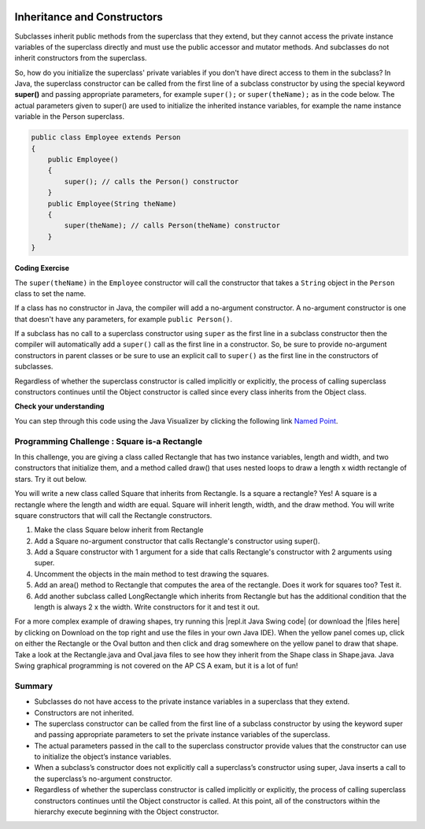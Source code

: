 .. qnum::
   :prefix: 9-2-
   :start: 1


.. |CodingEx| image:: ../../_static/codingExercise.png
    :width: 30px
    :align: middle
    :alt: coding exercise


.. |Exercise| image:: ../../_static/exercise.png
    :width: 35
    :align: middle
    :alt: exercise


.. |Groupwork| image:: ../../_static/groupwork.png
    :width: 35
    :align: middle
    :alt: groupwork

.. image:: ../../_static/time45.png
    :width: 250
    :align: right 

Inheritance and Constructors
============================

..	index::
    pair: constructor; super

Subclasses inherit public methods from the superclass that they extend, but they cannot access the private instance variables of the superclass directly and must use the public accessor and mutator methods. And subclasses do not inherit constructors from the superclass.

So, how do you initialize the superclass' private variables if you don't have direct access to them in the subclass?  In Java, the superclass constructor can be called from the first line of a subclass constructor by using the special keyword **super()** and passing appropriate parameters, for example ``super();`` or ``super(theName);`` as in the code below.
The actual parameters given to super() are used to initialize the inherited instance variables, for example the name instance variable in the Person superclass.

.. code-block:: java

    public class Employee extends Person
    {
        public Employee()
        {
            super(); // calls the Person() constructor
        }
        public Employee(String theName)
        {
            super(theName); // calls Person(theName) constructor
        }
    }

|CodingEx| **Coding Exercise**

The ``super(theName)`` in the ``Employee`` constructor will call the constructor that takes a ``String`` object in the ``Person`` class to set the name. 

.. activecode:: InitPrivateInherited
  :language: java
  :autograde: unittest

  Try creating another Employee object in the main method that passes in your name and then use the get methods to print it out. Which class constructor sets the name? Which class constructor sets the id?
  ~~~~
  class Person 
  {
     private String name; 

     public Person(String theName)
     {
        this.name = theName;
     }

     public String getName()
     {	
        return name;
     }

     public boolean setName(String theNewName) 
     {
        if (theNewName != null)
        {
           this.name = theNewName;
           return true;
        }
        return false;
     }
  }

  public class Employee extends Person
  {    
     private int id; 
     public static int nextId = 1;

     public Employee(String theName)
     {
        super(theName);
        id = nextId;
        nextId++;
     }

     public int getId() 
     {
        return id;
     }

     public static void main(String[] args)
     {
        Employee emp = new Employee("Dani");
        System.out.println(emp.getName());
        System.out.println(emp.getId());
     }
  }
  ====
  import static org.junit.Assert.*;
    import org.junit.*;;
    import java.io.*;

    public class RunestoneTests extends CodeTestHelper
    {
        public RunestoneTests() {
            super("Employee");
            Employee.nextId = 1;
        }

        @Test
        public void test1()
        {
            String output = getMethodOutput("main");
            String expect = "Dani\n#";

            boolean passed = getResults(expect, output, "Running main");
            Employee.nextId = 1;
            assertTrue(passed);
        }

        @Test
        public void test2()
        {
            String code = getCode();
            String target = "Employee * = new Employee";

            int num = countOccurencesRegex(code, target);

            boolean passed = num >= 2;

            getResults("2+", "" + num, "Creating new Employee()", passed);
            Employee.nextId = 1;
            assertTrue(passed);
        }
    }


If a class has no constructor in Java, the compiler will add a no-argument constructor.  A no-argument constructor is one that doesn't have any parameters, for example ``public Person()``.   

If a subclass has no call to a superclass constructor using ``super`` as the first line in a subclass constructor then the compiler will automatically add a ``super()`` call as the first line in a constructor.  So, be sure to provide no-argument constructors in parent classes or be sure to use an explicit call to ``super()`` as the first line in the constructors of subclasses.

Regardless of whether the superclass constructor is called implicitly or explicitly, the process of calling superclass constructors continues until the Object constructor is called since every class inherits from the Object class.

|Exercise| **Check your understanding**

.. .. mchoice:: qoo_8
   :practice: T
   :answer_a: II only
   :answer_b: III only 
   :answer_c: I and II only
   :answer_d: I, II, and III
   :correct: d
   :feedback_a: I is true because Point2D does have a no-arg constructor. II is true because Point2D does have a constructor that takes x and y. III is true because Point2D does have a no-arg constructor which will be called before the first line of code is executed in this constructor. The fields x and y are public in Point2D and thus can be directly accessed by all classes.
   :feedback_b: Point2D does have a constructor that takes an x and y value so this is okay. Also the call to super is the first line of code in the child constructor as required. However, both I and III are okay as well. 
   :feedback_c: The x and y values in Point2D are public and so can be directly accessed by all classes including subclasses. Also there is a no-arg constructor in Point2D so the super no-arg constructor will be called before the first line of code in this constructor.
   :feedback_d: I is true because Point2D does have a no-arg constructor. II is true because Point2D does have a constructor that takes x and y. III is true because Point2D does have a no-arg constructor which will be called before the first line of code is executed in this constructor. The fields x and y are public in Point2D and thus can be directly accessed by all classes.

   Given the class definitions of Point2D and Point3D below, which of the constructors that follow (labeled I, II, and III) would be valid in the Point3D class?

   .. code-block:: java 

      class Point2D {
         public int x;
         public int y;

         public Point2D() {}

         public Point2D(int x,int y) {
           this.x = x;
           this.y = y;
         }
         // other methods
      }

      public class Point3D extends Point2D
      {
         public int z;

         // other code
      }

      // possible constructors for Point3D
      I.  public Point3D() {}
      II. public Point3D(int x, int y, int z) 
          {
             super(x,y);
             this.z = z;
          }
      III. public Point3D(int x, int y)
           {
              this.x = x;
              this.y = y;
              this.z = 0;
           }

.. You can step through this code in the Java Visualizer by clicking on the following link `Constructor Test1 <http://cscircles.cemc.uwaterloo.ca/java_visualize/#code=class+Point2D+%7B%0A+++%0A+++public+int+x%3B%0A+++public+int+y%3B%0A%0A+++public+Point2D()+%7B%7D%0A%0A+++public+Point2D(int+x,int+y)+%7B%0A++++++this.x+%3D+x%3B%0A++++++this.y+%3D+y%3B%0A+++%7D%0A+++%0A+++%0A++++++++%0A++++++++%0A+++++%0A%7D%0A%0Apublic+class+Point3D+extends+Point2D%0A%7B%0A+++public+int+z%3B%0A+++%0A+++//+I.%0A+++public+Point3D()+%7B%7D%3B%0A+++%0A+++//+II.%0A+++//public+Point3D(int+x,+int+y,+int+z)%0A+++//%7B%0A+++//++++super(x,y)%3B%0A+++//++++this.z+%3D+z%3B%0A+++//%7D%0A+++%0A+++//+III.%0A+++//public+Point3D(int+x,+int+y)%0A+++//%7B%0A+++//++++this.x+%3D+x%3B%0A+++//++++this.y+%3D+y%3B%0A+++//++++this.z+%3D+0%3B%0A+++//%7D%0A+++%0A+++public+static+void+main(String%5B%5D+args)%0A+++%7B%0A++++++Point3D+p3+%3D+new+Point3D()%3B%0A++++++//Point3D+p3+%3D+new+Point3D(3,+5,+8)%3B%0A++++++//Point3D+p3+%3D+new+Point3D(2,+4)%3B%0A+++%7D%0A+++%0A%7D&mode=display&curInstr=0>`_.



.. mchoice:: qoo_9
   :practice: T
   :answer_a: I only
   :answer_b: I and III
   :answer_c: II only 
   :answer_d: III only
   :correct: b
   :feedback_a: I is okay but III is also okay.
   :feedback_b: The MPoint variables are private and they can not be directly accessed in NamedPoint. You can use super as the first line in a constructor to initialize them. If you don't use super as the first line in a constructor one will be put there by the compiler that will call the parent's no argument constructor.
   :feedback_c: II is invalid. Children do not have direct access to private fields. You can use super in a constructor to initialize these by calling the parent's constructor with the same parameter list.
   :feedback_d: I is also okay

   Given the class definitions of MPoint and NamedPoint below, which of the constructors that follow (labeled I, II, and III) would be valid in the NamedPoint class?

   .. code-block:: java 


      class MPoint
      {
         private int myX; // coordinates
         private int myY;

         public MPoint( )
         {
            myX = 0;
            myY = 0;
         }

         public MPoint(int a, int b)
         {
            myX = a;
            myY = b;
         }

         // ... other methods not shown

      }

      public class NamedPoint extends MPoint
      {
         private String myName;
         // constructors go here
         // ... other methods not shown
      }

      //  Proposed constructors for this class:
      I.   public NamedPoint()
           {
              myName = "";
           }
      II.  public NamedPoint(int d1, int d2, String name)
           {
              myX = d1;
              myY = d2;
              myName = name;
           }
      III. public NamedPoint(int d1, int d2, String name)
           {
              super(d1, d2);
              myName = name;
           }

You can step through this code using the Java Visualizer by clicking the following link `Named Point <http://cscircles.cemc.uwaterloo.ca/java_visualize/#code=class+MPoint%0A%7B%0A+++private+int+myX%3B+//+coordinates%0A+++private+int+myY%3B%0A%0A+++public+MPoint(+)%0A+++%7B%0A++++++myX+%3D+0%3B%0A++++++myY+%3D+0%3B%0A+++%7D%0A%0A+++public+MPoint(int+a,+int+b)%0A+++%7B%0A++++++myX+%3D+a%3B%0A++++++myY+%3D+b%3B%0A+++%7D%0A%0A+++//+...+other+methods+not+shown%0A%0A%7D%0A++++++%0Apublic+class+NamedPoint+extends+MPoint%0A%7B%0A+++private+String+myName%3B%0A+++%0A+++//+constructors+go+here%0A+++//+I.%0A+++public+NamedPoint()%0A+++%7B%0A++++++myName+%3D+%22%22%3B%0A+++%7D%0A+++%0A+++//+II.%0A+++//+public+NamedPoint(int+d1,+int+d2,+String+name)%0A+++//+%7B%0A+++//++++myX+%3D+d1%3B%0A+++//++++myY+%3D+d2%3B%0A+++//++++myName+%3D+name%3B%0A+++//+%7D%0A+++%0A+++//+III.%0A+++//+public+NamedPoint(int+d1,+int+d2,+String+name)%0A+++//+%7B%0A+++//++++super(d1,+d2)%3B%0A+++//++++myName+%3D+name%3B%0A+++//+%7D%0A+++%0A+++public+static+void+main(String%5B%5D+args)%0A+++%7B%0A++++++NamedPoint+nPt+%3D+new+NamedPoint()%3B%0A++++++//+NamedPoint+nPt+%3D+new+NamedPoint(3,+2,+%22home%22)%3B%0A++++++//+NamedPoint+nPt+%3D+new+NamedPoint(5,+4,+%22work%22)%3B%0A+++%7D%0A%0A%7D&mode=display&curInstr=0>`_.


|Groupwork| Programming Challenge : Square is-a Rectangle 
----------------------------------------------------------

In this challenge, you are giving a class called Rectangle that has two instance variables, length and width, and two constructors that initialize them, and a method called draw() that uses nested loops to draw a length x width rectangle of stars. Try it out below.

You will write a new class called Square that inherits from Rectangle. Is a square a rectangle? Yes! A square is a rectangle where the length and width are equal. Square will inherit length, width, and the draw method. You will write square constructors that will call the Rectangle constructors. 

1. Make the class Square below inherit from Rectangle
2. Add a Square no-argument constructor that calls Rectangle's constructor using super().
3. Add a Square constructor with 1 argument for a side that calls Rectangle's constructor with 2 arguments using super.
4. Uncomment the objects in the main method to test drawing the squares.
5. Add an area() method to Rectangle that computes the area of the rectangle. Does it work for squares too? Test it.
6. Add another subclass called LongRectangle which inherits from Rectangle but has the additional condition that the length is always 2 x the width. Write constructors for it and test it out. 

.. activecode:: challenge-9-2-Square-Rectangle
  :language: java
  :autograde: unittest

  Create a Square class that inherits from Rectangle.
  ~~~~
  class Rectangle 
  {
      private int length;
      private int width;

      public Rectangle()
      {  
         length = 1;
         width = 1;
      }

      public Rectangle(int l, int w) 
      {
         length = l;
         width = w;
      }

      public void draw() 
      {
        for(int i=0; i < length; i++)
        {
           for(int j=0; j < width; j++)
               System.out.print("* ");
            System.out.println();
        }
        System.out.println();
      }

  }

  // 1. Make the class square inherit from Rectangle
  public class Square 
  {
       // 2. Add a Square no-argument constructor

       // 3. Add a Square constructor with 1 argument for a side

       public static void main(String[] args)
       {
          Rectangle r = new Rectangle(3,5);
          r.draw();
          // 4. Uncomment these to test
          // Square s1 = new Square();
          // s1.draw();
          // Square s = new Square(3);
          // s.draw();
       }
  }
  ====
  import static org.junit.Assert.*;
    import org.junit.*;
    import java.io.*;

    public class RunestoneTests extends CodeTestHelper
    {
        public RunestoneTests() {
            super("Square");
        }

        @Test
        public void test1()
        {
            String output = getMethodOutput("main").trim();
            String expect = "* * * * *\n* * * * * \n* * * * * \n\n* \n\n* * * \n* * * \n* * *";

            boolean passed = getResults(expect, output, "Running main");
            assertTrue(passed);
        }

        @Test
        public void test2()
        {
            String target = "extends Rectangle";

            boolean passed = checkCodeContains(target);
            assertTrue(passed);
        }

        @Test
        public void test3()
        {
            String output = checkDefaultConstructor();
            String expect = "pass";

            boolean passed = getResults(expect, output, "Checking Square no-argument constructor");
            assertTrue(passed);
        }

        @Test
        public void test4()
        {
            String output = checkConstructor(new Object[]{1});
            String expect = "pass";

            boolean passed = getResults(expect, output, "Checking Square constructor with 1 argument (int)");
            assertTrue(passed);
        }
        @Test
         public void test5()
         {
             String target = "area";

             boolean passed = checkCodeContains(target);
             assertTrue(passed);
         }
         @Test
         public void test6()
         {
             String target = "LongRectangle extends Rectangle";

             boolean passed = checkCodeContains(target);
             assertTrue(passed);
         }
    }

.. |repl.it Java Swing code| raw:: html

   <a href="https://firewalledreplit.com/@BerylHoffman/Shapes" style="text-decoration:underline" target="_blank">repl.it Java Swing code</a>

.. |files here| raw:: html

   <a href="https://www.dropbox.com/s/2lmkd1m2sfh3xqc/ShapeExample.zip" target="_blank" style="text-decoration:underline">files here</a>  

For a more complex example of drawing shapes, try running this |repl.it Java Swing code| (or download the |files here| by clicking on Download on the top right and use the files in your own Java IDE). When the yellow panel comes up, click on either the Rectangle or the Oval button and then click and drag somewhere on the yellow panel to draw that shape. Take a look at the Rectangle.java and Oval.java files to see how they inherit from the Shape class in Shape.java. Java Swing graphical programming is not covered on the AP CS A exam, but it is a lot of fun! 

Summary
---------

- Subclasses do not have access to the private instance variables in a superclass that they extend.

- Constructors are not inherited.

- The superclass constructor can be called from the first line of a subclass constructor by using the keyword super and passing appropriate parameters to set the private instance variables of the superclass.

- The actual parameters passed in the call to the superclass constructor provide values that the constructor can use to initialize the object’s instance variables.

- When a subclass’s constructor does not explicitly call a superclass’s constructor using super, Java inserts a call to the superclass’s no-argument constructor.

- Regardless of whether the superclass constructor is called implicitly or explicitly, the process of calling superclass constructors continues until the Object constructor is called. At this point, all of the constructors within the hierarchy execute beginning with the Object constructor.